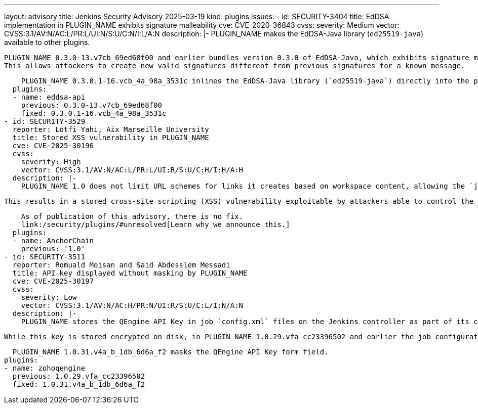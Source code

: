 ---
layout: advisory
title: Jenkins Security Advisory 2025-03-19
kind: plugins
issues:
- id: SECURITY-3404
  title: EdDSA implementation in PLUGIN_NAME exhibits signature malleability
  cve: CVE-2020-36843
  cvss:
    severity: Medium
    vector: CVSS:3.1/AV:N/AC:L/PR:L/UI:N/S:U/C:N/I:L/A:N
  description: |-
    PLUGIN_NAME makes the EdDSA-Java library (`ed25519-java`) available to other plugins.

    PLUGIN_NAME 0.3.0-13.v7cb_69ed68f00 and earlier bundles version 0.3.0 of EdDSA-Java, which exhibits signature malleability and does not satisfy the SUF-CMA (Strong Existential Unforgeability under Chosen Message Attacks) property.
    This allows attackers to create new valid signatures different from previous signatures for a known message.

    PLUGIN_NAME 0.3.0.1-16.vcb_4a_98a_3531c inlines the EdDSA-Java library (`ed25519-java`) directly into the plugin and adds validation to prevent signature malleability and ensure the SUF-CMA property.
  plugins:
  - name: eddsa-api
    previous: 0.3.0-13.v7cb_69ed68f00
    fixed: 0.3.0.1-16.vcb_4a_98a_3531c
- id: SECURITY-3529
  reporter: Lotfi Yahi, Aix Marseille University
  title: Stored XSS vulnerability in PLUGIN_NAME
  cve: CVE-2025-30196
  cvss:
    severity: High
    vector: CVSS:3.1/AV:N/AC:L/PR:L/UI:R/S:U/C:H/I:H/A:H
  description: |-
    PLUGIN_NAME 1.0 does not limit URL schemes for links it creates based on workspace content, allowing the `javascript:` scheme.

    This results in a stored cross-site scripting (XSS) vulnerability exploitable by attackers able to control the input file for the Anchor Chain post-build step.

    As of publication of this advisory, there is no fix.
    link:/security/plugins/#unresolved[Learn why we announce this.]
  plugins:
  - name: AnchorChain
    previous: '1.0'
- id: SECURITY-3511
  reporter: Romuald Moisan and Said Abdesslem Messadi
  title: API key displayed without masking by PLUGIN_NAME
  cve: CVE-2025-30197
  cvss:
    severity: Low
    vector: CVSS:3.1/AV:N/AC:H/PR:N/UI:R/S:U/C:L/I:N/A:N
  description: |-
    PLUGIN_NAME stores the QEngine API Key in job `config.xml` files on the Jenkins controller as part of its configuration.

    While this key is stored encrypted on disk, in PLUGIN_NAME 1.0.29.vfa_cc23396502 and earlier the job configuration form does not mask the QEngine API Key form field, increasing the potential for attackers to observe and capture it.

    PLUGIN_NAME 1.0.31.v4a_b_1db_6d6a_f2 masks the QEngine API Key form field.
  plugins:
  - name: zohoqengine
    previous: 1.0.29.vfa_cc23396502
    fixed: 1.0.31.v4a_b_1db_6d6a_f2
